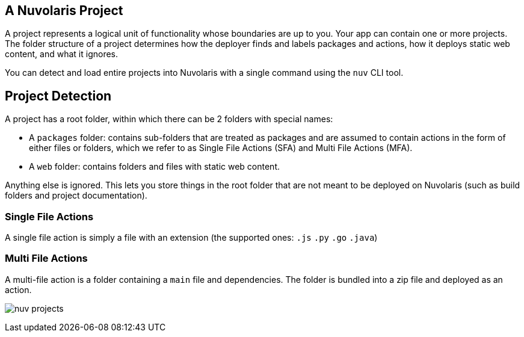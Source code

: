 == A Nuvolaris Project

A project represents a logical unit of functionality whose boundaries are up to you. Your app can contain one or more projects. The folder structure of a project determines how the deployer finds and labels packages and actions, how it deploys static web content, and what it ignores.

You can detect and load entire projects into Nuvolaris with a single command using the `nuv` CLI tool.

== Project Detection

A project has a root folder, within which there can be 2 folders with special names:

* A `packages` folder: contains sub-folders that are treated as packages and are assumed to contain actions in the form of either files or folders, which we refer to as Single File Actions (SFA) and Multi File Actions (MFA).
* A `web` folder: contains folders and files with static web content.

Anything else is ignored. This lets you store things in the root folder that are not meant to be deployed on Nuvolaris (such as build folders and project documentation).

=== Single File Actions

A single file action is simply a file with an extension (the supported ones: `.js`  `.py` `.go` `.java`)

=== Multi File Actions

A multi-file action is a folder containing a `main` file and dependencies. The folder is bundled into a zip file and deployed as an action.

image:nuv-projects.png[]

